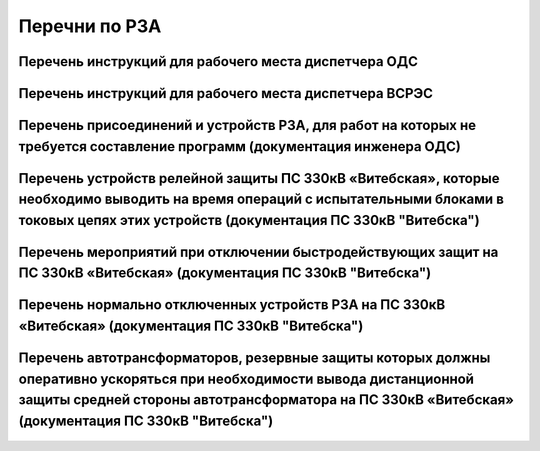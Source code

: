 Перечни по РЗА
===============
.. 0-Инструкция;1-РЗА;2-Объект;3-Дата ввода в действие;4-Дата пересмотра;5-ЦДС;6-ОДС;7-ПС 330;8-ВГЭС;9-ВГРЭС;10-ВСРЭС;11-БРЭС;12-ШРЭС;13-РРЭС;14-ЛРЭС;15-ГРЭС

Перечень инструкций для рабочего места диспетчера ОДС
~~~~~~~~~~~~~~~~~~~~~~~~~~~~~~~~~~~~~~~~~~~~~~~~~~~~~~

.. csv-filter:: 
   :header-rows: 1
   :included_cols: 0, 1, 2, 3, 4
   :file: Инструкции.csv
   :delim: ;
   :include: {6: 'ИСТИНА'}

Перечень инструкций для рабочего места диспетчера ВСРЭС
~~~~~~~~~~~~~~~~~~~~~~~~~~~~~~~~~~~~~~~~~~~~~~~~~~~~~~~

.. csv-filter:: 
   :header-rows: 1
   :included_cols: 0, 1, 2, 3, 4
   :file: Инструкции.csv
   :delim: ;
   :include: {10: 'ИСТИНА'}

Перечень присоединений и устройств РЗА, для работ на которых не требуется  составление программ (документация инженера ОДС)
~~~~~~~~~~~~~~~~~~~~~~~~~~~~~~~~~~~~~~~~~~~~~~~~~~~~~~~~~~~~~~~~~~~~~~~~~~~~~~~~~~~~~~~~~~~~~~~~~~~~~~~~~~~~~~~~~~~~~~~~~~~~

.. согласно ТНПА не требуется выдавать оперативному персоналу но Ершов попросил для инженера ОДС

.. figure:: _static/ПереченьБезПрограмм.jpg
       :scale: 25 %
       :align: center

Перечень устройств релейной защиты ПС 330кВ «Витебская», которые необходимо выводить на время операций с испытательными блоками в токовых цепях этих устройств (документация ПС 330кВ "Витебска")
~~~~~~~~~~~~~~~~~~~~~~~~~~~~~~~~~~~~~~~~~~~~~~~~~~~~~~~~~~~~~~~~~~~~~~~~~~~~~~~~~~~~~~~~~~~~~~~~~~~~~~~~~~~~~~~~~~~~~~~~~~~~~~~~~~~~~~~~~~~~~~~~~~~~~~~~~~~~~~~~~~~~~~~~~~~~~~~~~~~~~~~~~~~~~~~~~

.. СТП 33243.353600-16 п.5.2.21 и 5.3.9

.. figure:: _static/1.jpg
       :scale: 25 %
       :align: center

Перечень мероприятий при отключении быстродействующих защит на ПС 330кВ «Витебская» (документация ПС 330кВ "Витебска")
~~~~~~~~~~~~~~~~~~~~~~~~~~~~~~~~~~~~~~~~~~~~~~~~~~~~~~~~~~~~~~~~~~~~~~~~~~~~~~~~~~~~~~~~~~~~~~~~~~~~~~~~~~~~~~~~~~~~~~

.. СТП 33243.353600-16 п.5.3.11 и СТП 09110.35.520-07 п.12.8

.. figure:: _static/2.jpg
       :scale: 25 %
       :align: center

Перечень нормально отключенных устройств РЗА на ПС 330кВ «Витебская» (документация ПС 330кВ "Витебска")
~~~~~~~~~~~~~~~~~~~~~~~~~~~~~~~~~~~~~~~~~~~~~~~~~~~~~~~~~~~~~~~~~~~~~~~~~~~~~~~~~~~~~~~~~~~~~~~~~~~~~~~

.. СТП 33243.353600-16 п.5.3.10

.. figure:: _static/3.jpg
       :scale: 25 %
       :align: center

Перечень автотрансформаторов, резервные защиты которых должны оперативно ускоряться при необходимости вывода дистанционной защиты средней стороны автотрансформатора на ПС 330кВ «Витебская» (документация ПС 330кВ "Витебска")
~~~~~~~~~~~~~~~~~~~~~~~~~~~~~~~~~~~~~~~~~~~~~~~~~~~~~~~~~~~~~~~~~~~~~~~~~~~~~~~~~~~~~~~~~~~~~~~~~~~~~~~~~~~~~~~~~~~~~~~~~~~~~~~~~~~~~~~~~~~~~~~~~~~~~~~~~~~~~~~~~~~~~~~~~~~~~~~~~~~~~~~~~~~~~~~~~~~~~~~~~~~~~~~~~~~~~~~~~~~~~~~~~~~~~~~

.. figure:: _static/4.jpg
       :scale: 25 %
       :align: center